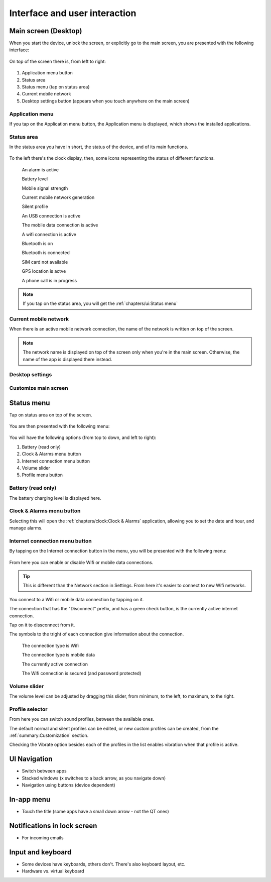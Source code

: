 Interface and user interaction
==============================

.. |main-screen| image:: /screenshots/ui-main//main-screen.png
   :scale: 60%
   :align: bottom
   :alt: Main screen

.. |main-screen-top| image:: /screenshots/ui-main/main-screen-top.png
   :scale: 60%
   :align: bottom
   :alt: Main screen top

.. |application-menu| image:: /screenshots/ui-main/application-menu.png
   :scale: 60%
   :align: bottom
   :alt: Application menu

.. |status-area| image:: /screenshots/ui-main/status-area.png
   :scale: 60%
   :align: bottom
   :alt: Status area

.. |status-alarm| image:: /screenshots/status-area/general_alarm_on.png
   :width: 20px
   :align: bottom
   :alt: Status Alarm

.. |status-battery-75| image:: /screenshots/status-area/statusarea_battery_full75.png
   :width: 20px
   :align: bottom
   :alt: Status Battery 75%

.. |status-cell-strength-4| image:: /screenshots/status-area/statusarea_cell_level4.png
   :width: 20px
   :align: bottom
   :alt: Status Cell 4 lines

.. |status-cell-gen-4| image:: /screenshots/status-area/statusarea_cell_mode_4g.png
   :width: 20px
   :align: bottom
   :alt: Status current mobile network 4G

.. |status-cell-gen-3_5| image:: /screenshots/status-area/statusarea_cell_mode_3_5g.png
   :width: 20px
   :align: bottom
   :alt: Status current mobile network 3.5G

.. |status-cell-gen-3| image:: /screenshots/status-area/statusarea_cell_mode_3g.png
   :width: 20px
   :align: bottom
   :alt: Status current mobile network 3G

.. |status-cell-gen-2_5| image:: /screenshots/status-area/statusarea_cell_mode_2_5g.png
   :width: 20px
   :align: bottom
   :alt: Status current mobile network 2.5G

.. |status-cell-gen-2| image:: /screenshots/status-area/statusarea_cell_mode_2g.png
   :width: 20px
   :align: bottom
   :alt: Status current mobile network 2G

.. |status-silent-profile| image:: /screenshots/status-area/statusarea_silent.png
   :width: 20px
   :align: bottom
   :alt: Status silent profile

.. |status-usb| image:: /screenshots/status-area/statusarea_usb_active.png
   :width: 20px
   :align: bottom
   :alt: USB connection

.. |status-mobile-data-connection| image:: /screenshots/status-area/general_packetdata.png
   :width: 20px
   :align: bottom
   :alt: Mobile data connection

.. |status-wifi-connection| image:: /screenshots/status-area/general_wlan.png
   :width: 20px
   :align: bottom
   :alt: Wifi connection

.. |status-bluetooth-on| image:: /screenshots/status-area/statusarea_bluetooth_on.png
   :width: 20px
   :align: bottom
   :alt: BT on

.. |status-bluetooth-active| image:: /screenshots/status-area/statusarea_bluetooth_active.png
   :width: 20px
   :align: bottom
   :alt: BT active

.. |status-sim-not-available| image:: /screenshots/status-area/statusarea_cell_off.png
   :width: 20px
   :align: bottom
   :alt: SIM not available

.. |status-gps-location| image:: /screenshots/status-area/gps_location.png
   :width: 20px
   :align: bottom
   :alt: GPS active

.. |status-call| image:: /screenshots/status-area/general_call_status.png
   :width: 20px
   :align: bottom
   :alt: Call in progress

.. |current-mobile-network| image:: /screenshots/ui-main/current-mobile-network.png
   :scale: 60%
   :align: bottom
   :alt: Current mobile network

.. |desktop-settings-button| image:: /screenshots/ui-main/desktop-settings-button.png
   :scale: 60%
   :align: bottom
   :alt: Desktop settings button

.. |status-menu| image:: /screenshots/ui-main/status-menu.jpg
   :scale: 60%
   :align: bottom
   :alt: Status menu

.. |status-menu-connect| image:: /screenshots/ui-main/status-menu-wifi-connected.png
   :scale: 60%
   :align: bottom
   :alt: Status menu connect

.. |status-menu-wifi-connected| image:: /screenshots/status-area/connectivity_wlan_saved.png
   :width: 20px
   :align: bottom
   :alt: Status menu Wifi connected

.. |status-menu-wifi-secured| image:: /screenshots/status-area/connect_manager_wlan_securitylevel3.png
   :width: 20px
   :align: bottom
   :alt: Status menu Wifi secured

.. |select-profile| image:: /screenshots/ui-main/select-profile.png
   :scale: 60%
   :align: bottom
   :alt: Status menu Select profile

Main screen (Desktop)
---------------------

When you start the device, unlock the screen, or explicitly go to the main screen, you are presented with the following interface:

     |main-screen|

On top of the screen there is, from left to right:

     |main-screen-top|

#. Application menu button
#. Status area
#. Status menu (tap on status area)
#. Current mobile network
#. Desktop settings button (appears when you touch anywhere on the main screen)

Application menu
""""""""""""""""

If you tap on the Application menu button, the Application menu is displayed, which shows the installed applications.

     |application-menu|

Status area
"""""""""""

In the status area you have in short, the status of the device, and of its main functions.

     |status-area|

To the left there's the clock display, then, some icons representing the status of different functions.

     |status-alarm|
     An alarm is active

     |status-battery-75|
     Battery level

     |status-cell-strength-4|
     Mobile signal strength

     |status-cell-gen-4| |status-cell-gen-3_5| |status-cell-gen-3| |status-cell-gen-2_5| |status-cell-gen-2|
     Current mobile network generation

     |status-silent-profile|
     Silent profile

     |status-usb|
     An USB connection is active

     |status-mobile-data-connection|
     The mobile data connection is active

     |status-wifi-connection|
     A wifi connection is active

     |status-bluetooth-on|
     Bluetooth is on

     |status-bluetooth-active|
     Bluetooth is connected

     |status-sim-not-available|
     SIM card not available

     |status-gps-location|
     GPS location is actve

     |status-call|
     A phone call is in progress

.. note:: If you tap on the status area, you will get the :ref:`chapters/ui:Status menu`

Current mobile network
""""""""""""""""""""""

When there is an active mobile network connection, the name of the network is written on top of the screen.

     |current-mobile-network|

.. note:: The network name is displayed on top of the screen only when you're in the main screen. Otherwise, the name of the app is displayed there instead.

Desktop settings
""""""""""""""""

     |desktop-settings-button|

Customize main screen
"""""""""""""""""""""

Status menu
-----------

Tap on status area on top of the screen.

     |status-area|

You are then presented with the following menu:

     |status-menu|

You will have the following options (from top to down, and left to right):

#. Battery (read only)
#. Clock & Alarms menu button
#. Internet connection menu button
#. Volume slider
#. Profile menu button

Battery (read only)
"""""""""""""""""""

The battery charging level is displayed here.

Clock & Alarms menu button
""""""""""""""""""""""""""

Selecting this will open the :ref:`chapters/clock:Clock & Alarms` application, allowing you to set the date and hour, and manage alarms.

Internet connection menu button
"""""""""""""""""""""""""""""""

By tapping on the Internet connection button in the menu, you will be presented with the following menu:

     |status-menu-connect|

From here you can enable or disable Wifi or mobile data connections.

.. tip:: This is different than the Network section in Settings. From here it's easier to connect to new Wifi networks.

You connect to a Wifi or mobile data connection by tapping on it.

The connection that has the "Disconnect" prefix, and has a green check button, is the currently active internet connection.

Tap on it to dissconnect from it.

The symbols to the tright of each connection give information about the connection.

     |status-wifi-connection|
     The connection type is Wifi

     |status-mobile-data-connection|
     The connection type is mobile data

     |status-menu-wifi-connected|
     The currently active connection

     |status-menu-wifi-secured|
     The Wifi connection is secured (and password protected)

Volume slider
"""""""""""""

The volume level can be adjusted by dragging this slider, from minimum, to the left, to maximum, to the right.

Profile selector
""""""""""""""""

From here you can switch sound profiles, between the available ones.

The default normal and silent profiles can be edited, or new custom profiles can be created, from the :ref:`summary:Customization` section.

|select-profile|

Checking the Vibrate option besides each of the profiles in the list enables vibration when that profile is active.

UI Navigation
-------------

* Switch between apps
* Stacked windows (x switches to a back arrow, as you navigate down)
* Navigation using buttons (device dependent)

In-app menu
-----------

* Touch the title (some apps have a small down arrow - not the QT ones)

Notifications in lock screen
----------------------------

* For incoming emails

Input and keyboard
------------------

* Some devices have keyboards, others don't. There's also keyboard layout, etc.
* Hardware vs. virtual keyboard

